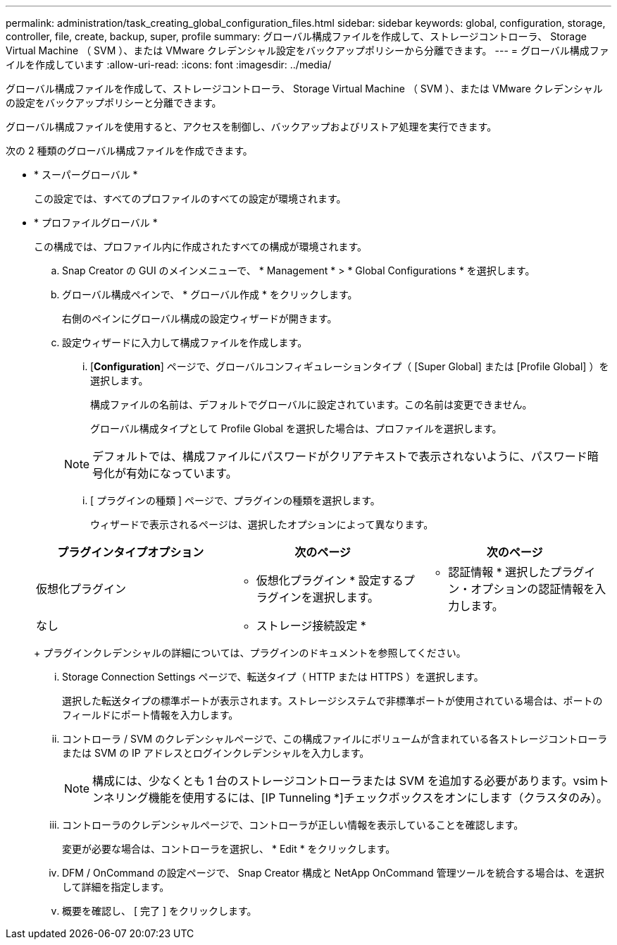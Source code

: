 ---
permalink: administration/task_creating_global_configuration_files.html 
sidebar: sidebar 
keywords: global, configuration, storage, controller, file, create, backup, super, profile 
summary: グローバル構成ファイルを作成して、ストレージコントローラ、 Storage Virtual Machine （ SVM ）、または VMware クレデンシャル設定をバックアップポリシーから分離できます。 
---
= グローバル構成ファイルを作成しています
:allow-uri-read: 
:icons: font
:imagesdir: ../media/


[role="lead"]
グローバル構成ファイルを作成して、ストレージコントローラ、 Storage Virtual Machine （ SVM ）、または VMware クレデンシャルの設定をバックアップポリシーと分離できます。

グローバル構成ファイルを使用すると、アクセスを制御し、バックアップおよびリストア処理を実行できます。

次の 2 種類のグローバル構成ファイルを作成できます。

* * スーパーグローバル *
+
この設定では、すべてのプロファイルのすべての設定が環境されます。

* * プロファイルグローバル *
+
この構成では、プロファイル内に作成されたすべての構成が環境されます。

+
.. Snap Creator の GUI のメインメニューで、 * Management * > * Global Configurations * を選択します。
.. グローバル構成ペインで、 * グローバル作成 * をクリックします。
+
右側のペインにグローバル構成の設定ウィザードが開きます。

.. 設定ウィザードに入力して構成ファイルを作成します。
+
... [*Configuration*] ページで、グローバルコンフィギュレーションタイプ（ [Super Global] または [Profile Global] ）を選択します。
+
構成ファイルの名前は、デフォルトでグローバルに設定されています。この名前は変更できません。

+
グローバル構成タイプとして Profile Global を選択した場合は、プロファイルを選択します。

+

NOTE: デフォルトでは、構成ファイルにパスワードがクリアテキストで表示されないように、パスワード暗号化が有効になっています。

... [ プラグインの種類 ] ページで、プラグインの種類を選択します。
+
ウィザードで表示されるページは、選択したオプションによって異なります。

+
|===
| プラグインタイプオプション | 次のページ | 次のページ 


 a| 
仮想化プラグイン
 a| 
* 仮想化プラグイン * 設定するプラグインを選択します。
 a| 
* 認証情報 * 選択したプラグイン・オプションの認証情報を入力します。



 a| 
なし
 a| 
* ストレージ接続設定 *
 a| 
--

--
|===
+
プラグインクレデンシャルの詳細については、プラグインのドキュメントを参照してください。

... Storage Connection Settings ページで、転送タイプ（ HTTP または HTTPS ）を選択します。
+
選択した転送タイプの標準ポートが表示されます。ストレージシステムで非標準ポートが使用されている場合は、ポートのフィールドにポート情報を入力します。

... コントローラ / SVM のクレデンシャルページで、この構成ファイルにボリュームが含まれている各ストレージコントローラまたは SVM の IP アドレスとログインクレデンシャルを入力します。
+

NOTE: 構成には、少なくとも 1 台のストレージコントローラまたは SVM を追加する必要があります。vsimトンネリング機能を使用するには、[IP Tunneling *]チェックボックスをオンにします（クラスタのみ）。

... コントローラのクレデンシャルページで、コントローラが正しい情報を表示していることを確認します。
+
変更が必要な場合は、コントローラを選択し、 * Edit * をクリックします。

... DFM / OnCommand の設定ページで、 Snap Creator 構成と NetApp OnCommand 管理ツールを統合する場合は、を選択して詳細を指定します。
... 概要を確認し、 [ 完了 ] をクリックします。





